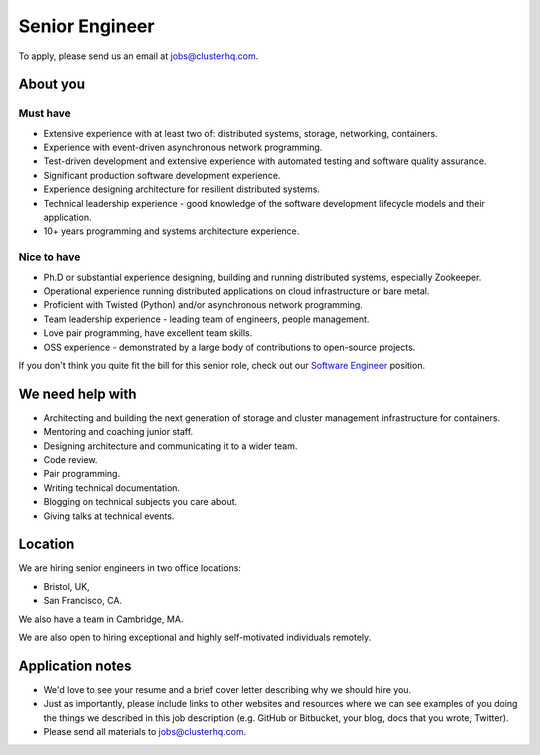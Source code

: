Senior Engineer
===============

To apply, please send us an email at jobs@clusterhq.com.

About you
---------

Must have
~~~~~~~~~

-  Extensive experience with at least two of: distributed systems, storage, networking, containers.
-  Experience with event-driven asynchronous network programming.
-  Test-driven development and extensive experience with automated testing and software quality assurance.
-  Significant production software development experience.
-  Experience designing architecture for resilient distributed systems.
-  Technical leadership experience - good knowledge of the software development lifecycle models and their application.
-  10+ years programming and systems architecture experience.

Nice to have
~~~~~~~~~~~~

-  Ph.D or substantial experience designing, building and running distributed systems, especially Zookeeper.
-  Operational experience running distributed applications on cloud infrastructure or bare metal.
-  Proficient with Twisted (Python) and/or asynchronous network programming.
-  Team leadership experience - leading team of engineers, people management.
-  Love pair programming, have excellent team skills.
-  OSS experience - demonstrated by a large body of contributions to open-source projects.

If you don't think you quite fit the bill for this senior role, check out our `Software Engineer <software-engineer.rst>`__ position.

We need help with
-----------------

-  Architecting and building the next generation of storage and cluster management infrastructure for containers.
-  Mentoring and coaching junior staff.
-  Designing architecture and communicating it to a wider team.
-  Code review.
-  Pair programming.
-  Writing technical documentation.
-  Blogging on technical subjects you care about.
-  Giving talks at technical events.

Location
--------

We are hiring senior engineers in two office locations:

-  Bristol, UK,
-  San Francisco, CA.

We also have a team in Cambridge, MA.

We are also open to hiring exceptional and highly self-motivated individuals remotely.

Application notes
-----------------

-  We'd love to see your resume and a brief cover letter describing why we should hire you.
-  Just as importantly, please include links to other websites and resources where we can see examples of you doing the things we described in this job description (e.g. GitHub or Bitbucket, your blog, docs that you wrote, Twitter).
-  Please send all materials to jobs@clusterhq.com.
